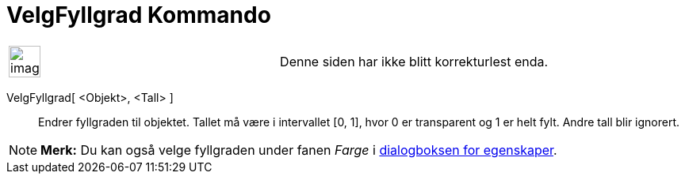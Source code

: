 = VelgFyllgrad Kommando
:page-en: commands/SetFilling
ifdef::env-github[:imagesdir: /nb/modules/ROOT/assets/images]

[width="100%",cols="50%,50%",]
|===
a|
image:Ambox_content.png[image,width=40,height=40]

|Denne siden har ikke blitt korrekturlest enda.
|===

VelgFyllgrad[ <Objekt>, <Tall> ]::
  Endrer fyllgraden til objektet. Tallet må være i intervallet [0, 1], hvor 0 er transparent og 1 er helt fylt. Andre
  tall blir ignorert.

[NOTE]
====

*Merk:* Du kan også velge fyllgraden under fanen _Farge_ i xref:/Egenskaper.adoc[dialogboksen for egenskaper].

====
